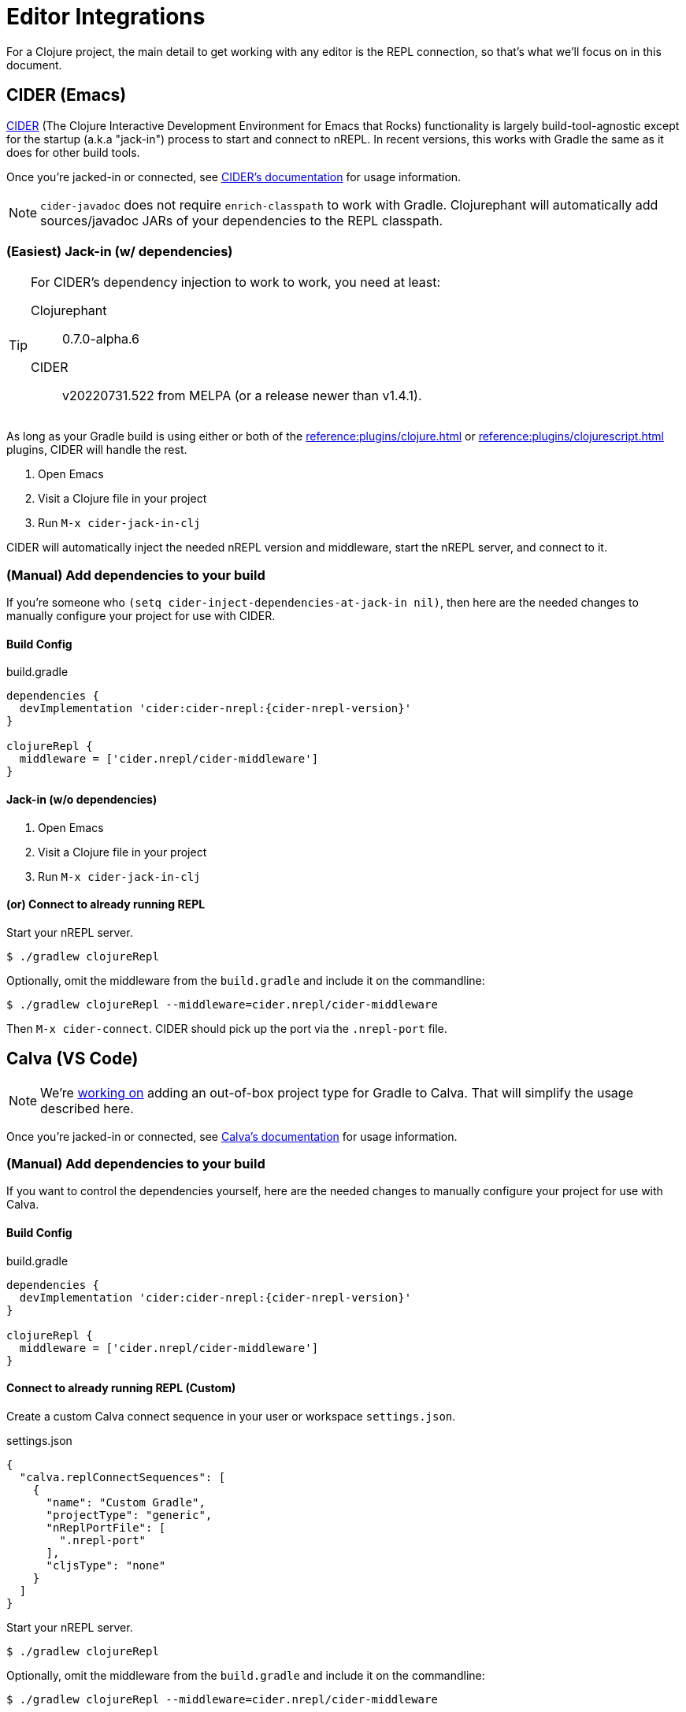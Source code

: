 = Editor Integrations

For a Clojure project, the main detail to get working with any editor is the REPL connection, so that's what we'll focus on in this document.

== CIDER (Emacs)

link:https://github.com/clojure-emacs/cider[CIDER] (The Clojure Interactive Development Environment for Emacs that Rocks) functionality is largely build-tool-agnostic except for the startup (a.k.a "jack-in") process to start and connect to nREPL. In recent versions, this works with Gradle the same as it does for other build tools.

Once you're jacked-in or connected, see https://docs.cider.mx[CIDER's documentation] for usage information.

NOTE: `cider-javadoc` does not require `enrich-classpath` to work with Gradle. Clojurephant will automatically add sources/javadoc JARs of your dependencies to the REPL classpath.

=== (Easiest) Jack-in (w/ dependencies)

[TIP]
====
For CIDER's dependency injection to work to work, you need at least:

Clojurephant:: 0.7.0-alpha.6
CIDER:: v20220731.522 from MELPA (or a release newer than v1.4.1).
====

As long as your Gradle build is using either or both of the xref:reference:plugins/clojure.adoc[] or xref:reference:plugins/clojurescript.adoc[] plugins, CIDER will handle the rest.

. Open Emacs
. Visit a Clojure file in your project
. Run `M-x cider-jack-in-clj`

CIDER will automatically inject the needed nREPL version and middleware, start the nREPL server, and connect to it.

=== (Manual) Add dependencies to your build

If you're someone who `(setq cider-inject-dependencies-at-jack-in nil)`, then here are the needed changes to manually configure your project for use with CIDER.

==== Build Config

.build.gradle
[source, groovy, subs="attributes"]
----
dependencies {
  devImplementation 'cider:cider-nrepl:{cider-nrepl-version}'
}

clojureRepl {
  middleware = ['cider.nrepl/cider-middleware']
}
----

==== Jack-in (w/o dependencies)

. Open Emacs
. Visit a Clojure file in your project
. Run `M-x cider-jack-in-clj`

==== (or) Connect to already running REPL

Start your nREPL server.

[source, shell]
----
$ ./gradlew clojureRepl
----

Optionally, omit the middleware from the `build.gradle` and include it on the commandline:

[source, shell]
----
$ ./gradlew clojureRepl --middleware=cider.nrepl/cider-middleware
----

Then `M-x cider-connect`. CIDER should pick up the port via the `.nrepl-port` file.

== Calva (VS Code)

NOTE: We're link:https://github.com/BetterThanTomorrow/calva/pull/1815[working on] adding an out-of-box project type for Gradle to Calva. That will simplify the usage described here.

Once you're jacked-in or connected, see link:https://calva.io/[Calva's documentation] for usage information.

=== (Manual) Add dependencies to your build

If you want to control the dependencies yourself, here are the needed changes to manually configure your project for use with Calva.

==== Build Config

.build.gradle
[source, groovy, subs="attributes"]
----
dependencies {
  devImplementation 'cider:cider-nrepl:{cider-nrepl-version}'
}

clojureRepl {
  middleware = ['cider.nrepl/cider-middleware']
}
----

==== Connect to already running REPL (Custom)

Create a custom Calva connect sequence in your user or workspace `settings.json`.

.settings.json
[source, json]
----
{
  "calva.replConnectSequences": [
    {
      "name": "Custom Gradle",
      "projectType": "generic",
      "nReplPortFile": [
        ".nrepl-port"
      ],
      "cljsType": "none"
    }
  ]
}
----

Start your nREPL server.

[source, shell]
----
$ ./gradlew clojureRepl
----

Optionally, omit the middleware from the `build.gradle` and include it on the commandline:

[source, shell]
----
$ ./gradlew clojureRepl --middleware=cider.nrepl/cider-middleware
----

Then `Calva: Connect to a Runnig REPL Server in the Project` (`CTRL+ALT+C CTRL+ALT+C`). Choose the `Custom Gradle` project type. Calva will pick up the port automatically.


==== (or) Connect to already running REPL (Generic)

Start your nREPL server.

[source, shell]
----
$ ./gradlew clojureRepl
----

Optionally, omit the middleware from the `build.gradle` and include it on the commandline:

[source, shell]
----
$ ./gradlew clojureRepl --middleware=cider.nrepl/cider-middleware
----

Then `Calva: Connect to a Runnig REPL Server in the Project` (`CTRL+ALT+C CTRL+ALT+C`). Choose the `Generic` project type and input the REPL port from your Gradle output.

== Cursive (Intellij)

Intellij has its own Gradle support, so that will cover getting things imported and the ability to run ad-hoc Gradle tasks.

NOTE: As of 2022-08-02, Cursive doesn't have direct Gradle support, but it is generally compatible once the project is imported.

Once you're connected to the REPL, see link:https://cursive-ide.com/userguide/[Cursive's documentation] for usage information.

=== Start your nREPL Server

Kick off the REPL task from the shell.

[source, shell]
----
$ ./gradlew clojureRepl
----

This will create the standard `.nrepl-port` file in your project root once the nREPL server is running.

=== Connect to Remote REPL

Cursive refers to this as a "remote" REPL, just meaning that it didn't start the REPL for you.

. In _Run_ -> _Edit Configurations_
. Click the _+_ to make a new configuration, choose _Clojure REPL_ -> _Remote REPL_
. Fill in the _Name_, as desired (we'll use `Gradle REPL`)
. Choose _nREPL_ as the connection type
. Choose _Use port from nREPL file_
.. Choose your project's `*.dev` module as the _Context Module_
.. Specify custom port file as `../../.nrepl-port` (presuming you use the standard `src/dev/clojure` project layout)
. Click _OK_

Now start your `Gradle REPL` run configuration.

Success! Now you can continue using Cursive with your active REPL.
